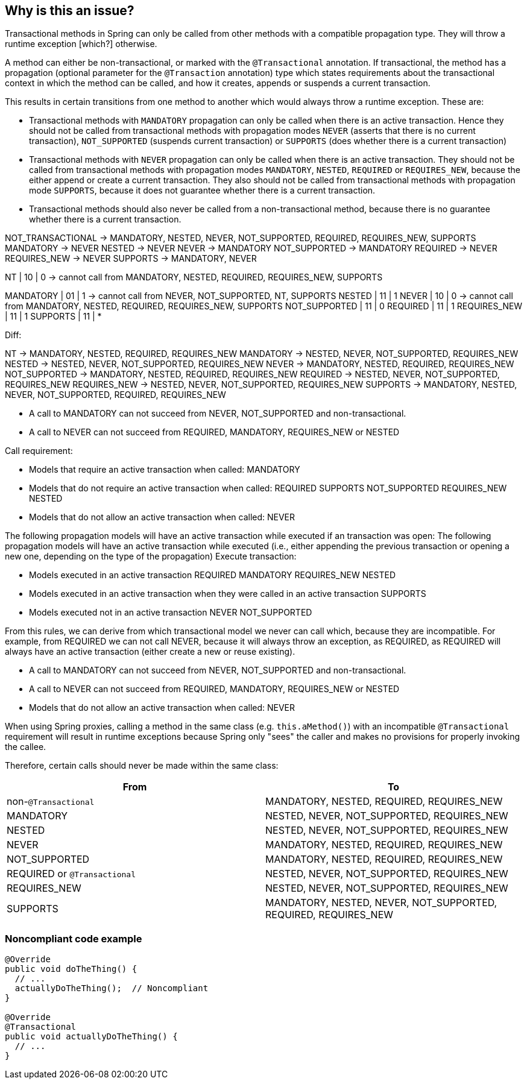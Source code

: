 == Why is this an issue?

Transactional methods in Spring can only be called
from other methods with a compatible propagation type.
They will throw a runtime exception [which?] otherwise.

A method can either be non-transactional, or marked with the `@Transactional` annotation.
If transactional, the method has a propagation (optional parameter for the `@Transaction` annotation) type which states requirements
about the transactional context in which the method can be called, and how it creates, appends or suspends a current transaction.

This results in certain transitions from one method to another which would always throw a runtime exception.
These are:

- Transactional methods with `MANDATORY` propagation can only be called when there is an active transaction.
  Hence they should not be called from transactional methods with propagation modes
  `NEVER` (asserts that there is no current transaction), `NOT_SUPPORTED` (suspends current transaction) or `SUPPORTS` (does whether there is a current transaction)
- Transactional methods with `NEVER` propagation can only be called when there is an active transaction.
  They should not be called from transactional methods with propagation modes
  `MANDATORY`, `NESTED`, `REQUIRED` or `REQUIRES_NEW`, because the either append or create a current transaction.
  They also should not be called from transactional methods with propagation mode `SUPPORTS`, because it does not guarantee whether there is a current transaction.
- Transactional methods should also never be called from a non-transactional method, because there is no guarantee whether there is a current transaction.


NOT_TRANSACTIONAL -> MANDATORY, NESTED, NEVER, NOT_SUPPORTED, REQUIRED, REQUIRES_NEW, SUPPORTS
MANDATORY -> NEVER
NESTED -> NEVER
NEVER -> MANDATORY
NOT_SUPPORTED -> MANDATORY
REQUIRED -> NEVER
REQUIRES_NEW -> NEVER
SUPPORTS -> MANDATORY, NEVER







NT            | 10 | 0 -> cannot call from  MANDATORY, NESTED, REQUIRED, REQUIRES_NEW, SUPPORTS


MANDATORY     | 01 | 1 -> cannot call from NEVER, NOT_SUPPORTED, NT, SUPPORTS
NESTED        | 11 | 1
NEVER         | 10 | 0  -> cannot call from MANDATORY, NESTED, REQUIRED, REQUIRES_NEW, SUPPORTS
NOT_SUPPORTED | 11 | 0
REQUIRED      | 11 | 1
REQUIRES_NEW  | 11 | 1
SUPPORTS      | 11 | *
--

Diff:




NT         -> MANDATORY, NESTED, REQUIRED, REQUIRES_NEW
MANDATORY  -> NESTED, NEVER, NOT_SUPPORTED, REQUIRES_NEW
NESTED     -> NESTED, NEVER, NOT_SUPPORTED, REQUIRES_NEW
NEVER      -> MANDATORY, NESTED, REQUIRED, REQUIRES_NEW
NOT_SUPPORTED -> MANDATORY, NESTED, REQUIRED, REQUIRES_NEW
REQUIRED      -> NESTED, NEVER, NOT_SUPPORTED, REQUIRES_NEW
REQUIRES_NEW  -> NESTED, NEVER, NOT_SUPPORTED, REQUIRES_NEW
SUPPORTS      -> MANDATORY, NESTED, NEVER, NOT_SUPPORTED, REQUIRED, REQUIRES_NEW



- A call to MANDATORY can not succeed from NEVER, NOT_SUPPORTED and non-transactional.
- A call to NEVER can not succeed from REQUIRED, MANDATORY, REQUIRES_NEW or NESTED

Call requirement:

- Models that require an active transaction when called:
    MANDATORY

- Models that do not require an active transaction when called:
    REQUIRED
    SUPPORTS
    NOT_SUPPORTED
    REQUIRES_NEW
    NESTED

- Models that do not allow an active transaction when called:
    NEVER

The following propagation models will have an active transaction while executed if an transaction was open:
The following propagation models will have an active transaction while executed (i.e., either appending the previous transaction or opening a new one, depending on the type of the propagation)
Execute transaction:

- Models executed in an active transaction
    REQUIRED
    MANDATORY
    REQUIRES_NEW
    NESTED

- Models executed in an active transaction when they were called in an active transaction
    SUPPORTS

- Models executed not in an active transaction
    NEVER
    NOT_SUPPORTED

From this rules,
we can derive from which transactional model we never can call which,
because they are incompatible.
For example, from REQUIRED we can not call NEVER, because it will always throw an exception,
as REQUIRED, as REQUIRED will always have an active transaction (either create a new or reuse existing).


- A call to MANDATORY can not succeed from NEVER, NOT_SUPPORTED and non-transactional.
- A call to NEVER can not succeed from REQUIRED, MANDATORY, REQUIRES_NEW or NESTED

- Models that do not allow an active transaction when called:
NEVER





--






When using Spring proxies, calling a method in the same class
(e.g. ``++this.aMethod()++``) with an incompatible ``++@Transactional++`` requirement
will result in runtime exceptions because Spring only "sees" the caller and makes no provisions for properly
invoking the callee.


Therefore, certain calls should never be made within the same class:

[frame=all]
[cols="^1,^1"]
|===
|From|To

| non-``++@Transactional++`` | MANDATORY, NESTED, REQUIRED, REQUIRES_NEW 
| MANDATORY | NESTED, NEVER, NOT_SUPPORTED, REQUIRES_NEW 
| NESTED | NESTED, NEVER, NOT_SUPPORTED, REQUIRES_NEW 
| NEVER | MANDATORY, NESTED, REQUIRED, REQUIRES_NEW 
| NOT_SUPPORTED | MANDATORY, NESTED, REQUIRED, REQUIRES_NEW 
| REQUIRED or ``++@Transactional++`` | NESTED, NEVER, NOT_SUPPORTED, REQUIRES_NEW 
| REQUIRES_NEW | NESTED, NEVER, NOT_SUPPORTED, REQUIRES_NEW 
| SUPPORTS | MANDATORY, NESTED, NEVER, NOT_SUPPORTED, REQUIRED, REQUIRES_NEW 
|===

=== Noncompliant code example

[source,java]
----

@Override
public void doTheThing() {
  // ...
  actuallyDoTheThing();  // Noncompliant
}

@Override
@Transactional
public void actuallyDoTheThing() {
  // ...
}
----


ifdef::env-github,rspecator-view[]

'''
== Implementation Specification
(visible only on this page)

=== Message

"xxx's" @Transactional requirement is incompatible with the one for this method.


=== Highlighting

* primary: method call
* secondary: 
** calling method's ``++@Transactional++`` annotation or, if none, calling method signature.
** called method's ``++@Transactional++`` annotation or signature
** message: "Incompatible method definition."


'''
== Comments And Links
(visible only on this page)

=== on 21 Nov 2014, 12:29:50 Freddy Mallet wrote:
I would tag this rule with the label "spring"

=== on 20 Jun 2018, 14:39:00 Alban Auzeill wrote:
@Ann I don't understand why there's a difference between ``++@Transactional++``  and ``++@Transactional(propagation = Propagation.REQUIRED)++`` (the default) ?

And I disagree with incompatible propagations list, this is my proposal:

||From||To||

| non-``++@Transactional++`` | MANDATORY, REQUIRED, REQUIRES_NEW |

| MANDATORY | NESTED, NEVER, NOT_SUPPORTED, REQUIRES_NEW |

| NESTED | MANDATORY, NESTED, NEVER, NOT_SUPPORTED, REQUIRED, REQUIRES_NEW |

| NEVER | MANDATORY, REQUIRED, REQUIRES_NEW |

| NOT_SUPPORTED | MANDATORY, REQUIRED, REQUIRES_NEW |

| REQUIRED or ``++@Transactional++`` | NESTED, NEVER, NOT_SUPPORTED, REQUIRES_NEW |

| REQUIRES_NEW | NESTED, NEVER, NOT_SUPPORTED REQUIRES_NEW |

| SUPPORTS | MANDATORY, NESTED, NEVER, NOT_SUPPORTED, REQUIRED, REQUIRES_NEW |


javadoc https://docs.spring.io/spring-framework/docs/current/javadoc-api/org/springframework/transaction/annotation/Propagation.html[org.springframework.transaction.annotation.Propagation]

javadoc https://docs.oracle.com/javaee/7/api/javax/transaction/Transactional.html[javax.transaction.Transactional]

endif::env-github,rspecator-view[]
